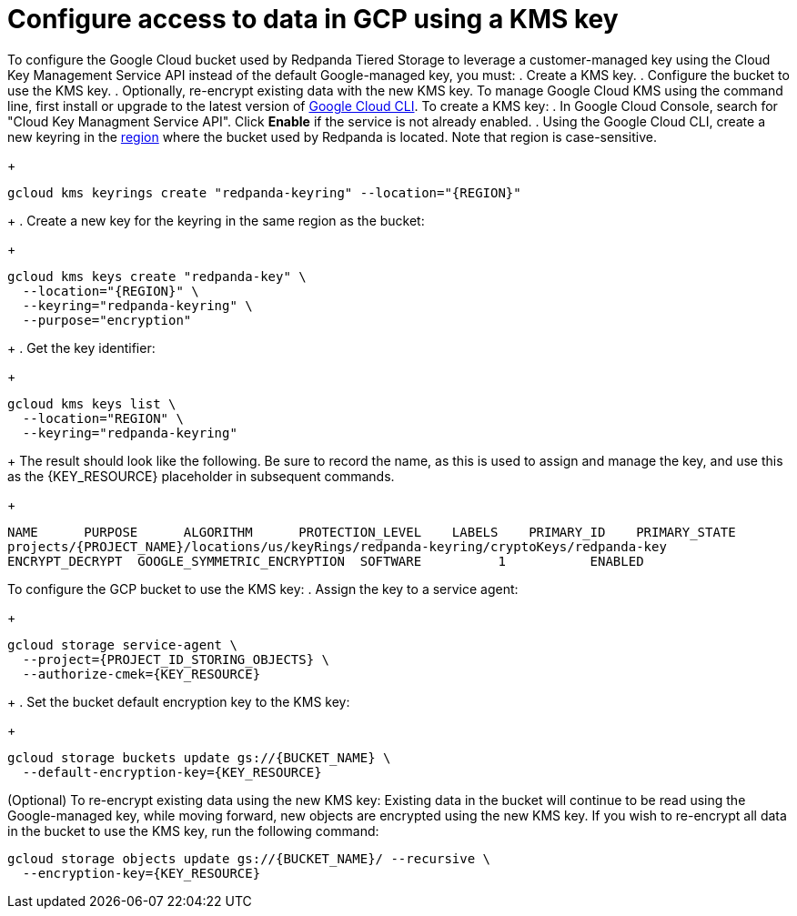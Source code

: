 [discrete]
= Configure access to data in GCP using a KMS key

To configure the Google Cloud bucket used by Redpanda Tiered Storage to leverage a customer-managed key using the Cloud Key Management Service API instead of the default Google-managed key, you must:
. Create a KMS key.
. Configure the bucket to use the KMS key.
. Optionally, re-encrypt existing data with the new KMS key.
To manage Google Cloud KMS using the command line, first install or upgrade to the latest version of https://cloud.google.com/sdk/docs/install[Google Cloud CLI^].
To create a KMS key:
. In Google Cloud Console, search for "Cloud Key Managment Service API". Click **Enable** if the service is not already enabled.
. Using the Google Cloud CLI, create a new keyring in the https://cloud.google.com/kms/docs/locations^[region] where the bucket used by Redpanda is located. Note that region is case-sensitive.
+
[,bash, indent]
----
gcloud kms keyrings create "redpanda-keyring" --location="{REGION}"
----
+
. Create a new key for the keyring in the same region as the bucket:
+
[,bash, indent]
----
gcloud kms keys create "redpanda-key" \
  --location="{REGION}" \
  --keyring="redpanda-keyring" \
  --purpose="encryption"
----
+
. Get the key identifier:
+
[,bash]
----
gcloud kms keys list \
  --location="REGION" \
  --keyring="redpanda-keyring"
----
+
The result should look like the following. Be sure to record the name, as this is used to assign and manage the key, and use this as the \{KEY_RESOURCE} placeholder in subsequent commands.
+
[,bash]
----
NAME      PURPOSE      ALGORITHM      PROTECTION_LEVEL    LABELS    PRIMARY_ID    PRIMARY_STATE
projects/{PROJECT_NAME}/locations/us/keyRings/redpanda-keyring/cryptoKeys/redpanda-key
ENCRYPT_DECRYPT  GOOGLE_SYMMETRIC_ENCRYPTION  SOFTWARE          1           ENABLED
----
To configure the GCP bucket to use the KMS key:
. Assign the key to a service agent:
+
[,bash]
----
gcloud storage service-agent \
  --project={PROJECT_ID_STORING_OBJECTS} \
  --authorize-cmek={KEY_RESOURCE}
----
+
. Set the bucket default encryption key to the KMS key:
+
[,bash]
----
gcloud storage buckets update gs://{BUCKET_NAME} \
  --default-encryption-key={KEY_RESOURCE}
----
(Optional) To re-encrypt existing data using the new KMS key:
Existing data in the bucket will continue to be read using the Google-managed key, while moving forward, new objects are encrypted using the new KMS key. If you wish to re-encrypt all data in the bucket to use the KMS key, run the following command:
[,bash]
----
gcloud storage objects update gs://{BUCKET_NAME}/ --recursive \
  --encryption-key={KEY_RESOURCE}
----